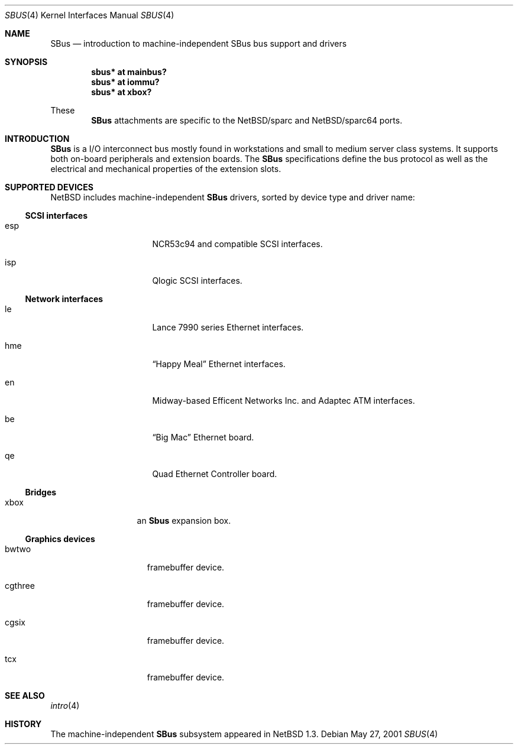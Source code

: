 .\"	$NetBSD: sbus.4,v 1.1 2001/05/27 20:26:21 pk Exp $
.\"
.\" Copyright (c) 2001 The NetBSD Foundation, Inc.
.\" All rights reserved.
.\"
.\" This code is derived from software contributed to The NetBSD Foundation
.\" by Paul Kranenburg.
.\"
.\" Redistribution and use in source and binary forms, with or without
.\" modification, are permitted provided that the following conditions
.\" are met:
.\" 1. Redistributions of source code must retain the above copyright
.\"    notice, this list of conditions and the following disclaimer.
.\" 2. Redistributions in binary form must reproduce the above copyright
.\"    notice, this list of conditions and the following disclaimer in the
.\"    documentation and/or other materials provided with the distribution.
.\" 3. All advertising materials mentioning features or use of this software
.\"    must display the following acknowledgement:
.\"        This product includes software developed by the NetBSD
.\"        Foundation, Inc. and its contributors.
.\" 4. Neither the name of The NetBSD Foundation nor the names of its
.\"    contributors may be used to endorse or promote products derived
.\"    from this software without specific prior written permission.
.\"
.\" THIS SOFTWARE IS PROVIDED BY THE NETBSD FOUNDATION, INC. AND CONTRIBUTORS
.\" ``AS IS'' AND ANY EXPRESS OR IMPLIED WARRANTIES, INCLUDING, BUT NOT LIMITED
.\" TO, THE IMPLIED WARRANTIES OF MERCHANTABILITY AND FITNESS FOR A PARTICULAR
.\" PURPOSE ARE DISCLAIMED.  IN NO EVENT SHALL THE FOUNDATION OR CONTRIBUTORS
.\" BE LIABLE FOR ANY DIRECT, INDIRECT, INCIDENTAL, SPECIAL, EXEMPLARY, OR
.\" CONSEQUENTIAL DAMAGES (INCLUDING, BUT NOT LIMITED TO, PROCUREMENT OF
.\" SUBSTITUTE GOODS OR SERVICES; LOSS OF USE, DATA, OR PROFITS; OR BUSINESS
.\" INTERRUPTION) HOWEVER CAUSED AND ON ANY THEORY OF LIABILITY, WHETHER IN
.\" CONTRACT, STRICT LIABILITY, OR TORT (INCLUDING NEGLIGENCE OR OTHERWISE)
.\" ARISING IN ANY WAY OUT OF THE USE OF THIS SOFTWARE, EVEN IF ADVISED OF THE
.\" POSSIBILITY OF SUCH DAMAGE.
.\"
.Dd May 27, 2001
.Dt SBUS 4
.Os
.Sh NAME
.Nm SBus
.Nd introduction to machine-independent SBus bus support and drivers
.Sh SYNOPSIS
.Pp
.Cd "sbus* at mainbus?"
.Cd "sbus* at iommu?"
.Cd "sbus* at xbox?"
.Pp
These
.Nm
attachments are specific to the
.Nx Ns /sparc
and
.Nx Ns /sparc64
ports.
.Sh INTRODUCTION
.Nm
is a I/O interconnect bus mostly found in
.Tm SPARC
workstations and small to medium server class systems. It supports both
on-board peripherals and extension boards. The
.Nm
specifications define the bus protocol as well as the electrical and
mechanical properties of the extension slots. 
.Sh SUPPORTED DEVICES
.Nx
includes machine-independent
.Nm
drivers, sorted by device type and driver name:
.Pp
.Ss SCSI interfaces
.Bl -tag -width xxxxxxxx -offset indent
.It esp
NCR53c94 and compatible
.Tn SCSI
interfaces.
.It isp
Qlogic
.Tn SCSI
interfaces.
.El
.Pp
.Ss Network interfaces
.Bl -tag -width xxxxxxxx -offset indent
.It le
.Tn Lance
7990 series
.Tn Ethernet
interfaces.
.It hme
.Dq Happy Meal
.Tn Ethernet
interfaces.
.It en
Midway-based Efficent Networks Inc. and Adaptec ATM interfaces.
.It be
.Dq Big Mac
.Tn Ethernet
board.
.It qe
Quad Ethernet Controller
board.
.El
.Pp
.Ss Bridges
.Bl -tag -width xxxxx -offset indent
.It xbox
an
.Nm Sbus
expansion box.
.El
.Ss Graphics devices
.Bl -tag -width xxxxxxx -offset indent
.It bwtwo
framebuffer device.
.It cgthree
framebuffer device.
.It cgsix
framebuffer device.
.It tcx
framebuffer device.
.El
.Pp
.Sh SEE ALSO
.Xr intro 4
.Sh HISTORY
The machine-independent
.Nm SBus
subsystem appeared in
.Nx 1.3 .
